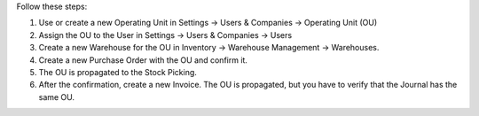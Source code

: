 Follow these steps:

#. Use or create a new Operating Unit in Settings -> Users & Companies ->
   Operating Unit (OU)
#. Assign the OU to the User in Settings -> Users & Companies -> Users
#. Create a new Warehouse for the OU in Inventory -> Warehouse Management ->
   Warehouses.
#. Create a new Purchase Order with the OU and confirm it.
#. The OU is propagated to the Stock Picking.
#. After the confirmation, create a new Invoice. The OU is propagated, but you
   have to verify that the Journal has the same OU.
